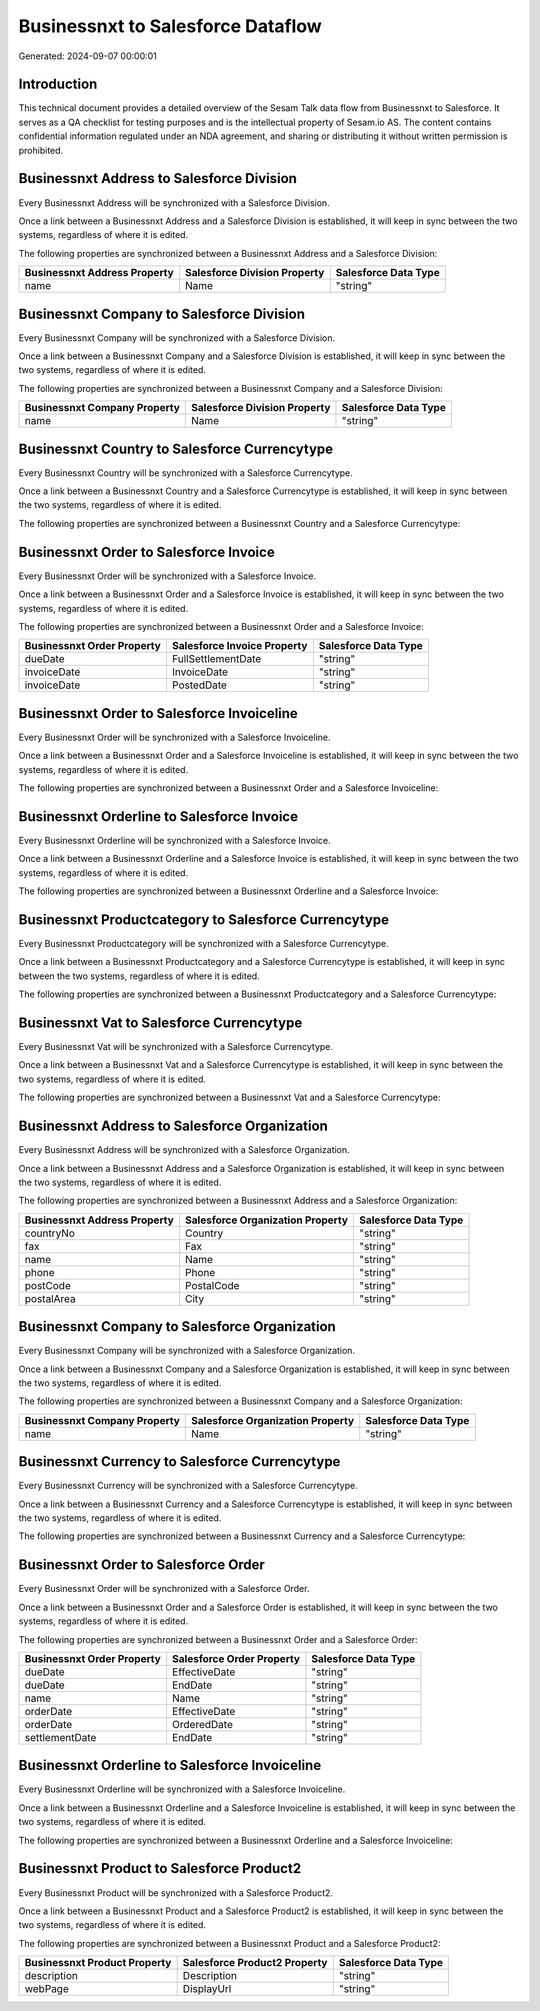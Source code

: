 ==================================
Businessnxt to Salesforce Dataflow
==================================

Generated: 2024-09-07 00:00:01

Introduction
------------

This technical document provides a detailed overview of the Sesam Talk data flow from Businessnxt to Salesforce. It serves as a QA checklist for testing purposes and is the intellectual property of Sesam.io AS. The content contains confidential information regulated under an NDA agreement, and sharing or distributing it without written permission is prohibited.

Businessnxt Address to Salesforce Division
------------------------------------------
Every Businessnxt Address will be synchronized with a Salesforce Division.

Once a link between a Businessnxt Address and a Salesforce Division is established, it will keep in sync between the two systems, regardless of where it is edited.

The following properties are synchronized between a Businessnxt Address and a Salesforce Division:

.. list-table::
   :header-rows: 1

   * - Businessnxt Address Property
     - Salesforce Division Property
     - Salesforce Data Type
   * - name
     - Name
     - "string"


Businessnxt Company to Salesforce Division
------------------------------------------
Every Businessnxt Company will be synchronized with a Salesforce Division.

Once a link between a Businessnxt Company and a Salesforce Division is established, it will keep in sync between the two systems, regardless of where it is edited.

The following properties are synchronized between a Businessnxt Company and a Salesforce Division:

.. list-table::
   :header-rows: 1

   * - Businessnxt Company Property
     - Salesforce Division Property
     - Salesforce Data Type
   * - name
     - Name
     - "string"


Businessnxt Country to Salesforce Currencytype
----------------------------------------------
Every Businessnxt Country will be synchronized with a Salesforce Currencytype.

Once a link between a Businessnxt Country and a Salesforce Currencytype is established, it will keep in sync between the two systems, regardless of where it is edited.

The following properties are synchronized between a Businessnxt Country and a Salesforce Currencytype:

.. list-table::
   :header-rows: 1

   * - Businessnxt Country Property
     - Salesforce Currencytype Property
     - Salesforce Data Type


Businessnxt Order to Salesforce Invoice
---------------------------------------
Every Businessnxt Order will be synchronized with a Salesforce Invoice.

Once a link between a Businessnxt Order and a Salesforce Invoice is established, it will keep in sync between the two systems, regardless of where it is edited.

The following properties are synchronized between a Businessnxt Order and a Salesforce Invoice:

.. list-table::
   :header-rows: 1

   * - Businessnxt Order Property
     - Salesforce Invoice Property
     - Salesforce Data Type
   * - dueDate
     - FullSettlementDate
     - "string"
   * - invoiceDate
     - InvoiceDate
     - "string"
   * - invoiceDate
     - PostedDate
     - "string"


Businessnxt Order to Salesforce Invoiceline
-------------------------------------------
Every Businessnxt Order will be synchronized with a Salesforce Invoiceline.

Once a link between a Businessnxt Order and a Salesforce Invoiceline is established, it will keep in sync between the two systems, regardless of where it is edited.

The following properties are synchronized between a Businessnxt Order and a Salesforce Invoiceline:

.. list-table::
   :header-rows: 1

   * - Businessnxt Order Property
     - Salesforce Invoiceline Property
     - Salesforce Data Type


Businessnxt Orderline to Salesforce Invoice
-------------------------------------------
Every Businessnxt Orderline will be synchronized with a Salesforce Invoice.

Once a link between a Businessnxt Orderline and a Salesforce Invoice is established, it will keep in sync between the two systems, regardless of where it is edited.

The following properties are synchronized between a Businessnxt Orderline and a Salesforce Invoice:

.. list-table::
   :header-rows: 1

   * - Businessnxt Orderline Property
     - Salesforce Invoice Property
     - Salesforce Data Type


Businessnxt Productcategory to Salesforce Currencytype
------------------------------------------------------
Every Businessnxt Productcategory will be synchronized with a Salesforce Currencytype.

Once a link between a Businessnxt Productcategory and a Salesforce Currencytype is established, it will keep in sync between the two systems, regardless of where it is edited.

The following properties are synchronized between a Businessnxt Productcategory and a Salesforce Currencytype:

.. list-table::
   :header-rows: 1

   * - Businessnxt Productcategory Property
     - Salesforce Currencytype Property
     - Salesforce Data Type


Businessnxt Vat to Salesforce Currencytype
------------------------------------------
Every Businessnxt Vat will be synchronized with a Salesforce Currencytype.

Once a link between a Businessnxt Vat and a Salesforce Currencytype is established, it will keep in sync between the two systems, regardless of where it is edited.

The following properties are synchronized between a Businessnxt Vat and a Salesforce Currencytype:

.. list-table::
   :header-rows: 1

   * - Businessnxt Vat Property
     - Salesforce Currencytype Property
     - Salesforce Data Type


Businessnxt Address to Salesforce Organization
----------------------------------------------
Every Businessnxt Address will be synchronized with a Salesforce Organization.

Once a link between a Businessnxt Address and a Salesforce Organization is established, it will keep in sync between the two systems, regardless of where it is edited.

The following properties are synchronized between a Businessnxt Address and a Salesforce Organization:

.. list-table::
   :header-rows: 1

   * - Businessnxt Address Property
     - Salesforce Organization Property
     - Salesforce Data Type
   * - countryNo
     - Country
     - "string"
   * - fax
     - Fax	
     - "string"
   * - name
     - Name	
     - "string"
   * - phone
     - Phone	
     - "string"
   * - postCode
     - PostalCode	
     - "string"
   * - postalArea
     - City
     - "string"


Businessnxt Company to Salesforce Organization
----------------------------------------------
Every Businessnxt Company will be synchronized with a Salesforce Organization.

Once a link between a Businessnxt Company and a Salesforce Organization is established, it will keep in sync between the two systems, regardless of where it is edited.

The following properties are synchronized between a Businessnxt Company and a Salesforce Organization:

.. list-table::
   :header-rows: 1

   * - Businessnxt Company Property
     - Salesforce Organization Property
     - Salesforce Data Type
   * - name
     - Name	
     - "string"


Businessnxt Currency to Salesforce Currencytype
-----------------------------------------------
Every Businessnxt Currency will be synchronized with a Salesforce Currencytype.

Once a link between a Businessnxt Currency and a Salesforce Currencytype is established, it will keep in sync between the two systems, regardless of where it is edited.

The following properties are synchronized between a Businessnxt Currency and a Salesforce Currencytype:

.. list-table::
   :header-rows: 1

   * - Businessnxt Currency Property
     - Salesforce Currencytype Property
     - Salesforce Data Type


Businessnxt Order to Salesforce Order
-------------------------------------
Every Businessnxt Order will be synchronized with a Salesforce Order.

Once a link between a Businessnxt Order and a Salesforce Order is established, it will keep in sync between the two systems, regardless of where it is edited.

The following properties are synchronized between a Businessnxt Order and a Salesforce Order:

.. list-table::
   :header-rows: 1

   * - Businessnxt Order Property
     - Salesforce Order Property
     - Salesforce Data Type
   * - dueDate
     - EffectiveDate
     - "string"
   * - dueDate
     - EndDate
     - "string"
   * - name
     - Name
     - "string"
   * - orderDate
     - EffectiveDate
     - "string"
   * - orderDate
     - OrderedDate
     - "string"
   * - settlementDate
     - EndDate
     - "string"


Businessnxt Orderline to Salesforce Invoiceline
-----------------------------------------------
Every Businessnxt Orderline will be synchronized with a Salesforce Invoiceline.

Once a link between a Businessnxt Orderline and a Salesforce Invoiceline is established, it will keep in sync between the two systems, regardless of where it is edited.

The following properties are synchronized between a Businessnxt Orderline and a Salesforce Invoiceline:

.. list-table::
   :header-rows: 1

   * - Businessnxt Orderline Property
     - Salesforce Invoiceline Property
     - Salesforce Data Type


Businessnxt Product to Salesforce Product2
------------------------------------------
Every Businessnxt Product will be synchronized with a Salesforce Product2.

Once a link between a Businessnxt Product and a Salesforce Product2 is established, it will keep in sync between the two systems, regardless of where it is edited.

The following properties are synchronized between a Businessnxt Product and a Salesforce Product2:

.. list-table::
   :header-rows: 1

   * - Businessnxt Product Property
     - Salesforce Product2 Property
     - Salesforce Data Type
   * - description
     - Description	
     - "string"
   * - webPage
     - DisplayUrl	
     - "string"

